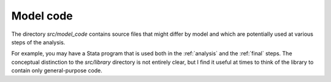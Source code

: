 .. _model_code:

**********
Model code
**********


The directory *src/model_code* contains source files that might differ by model and which are potentially used at various steps of the analysis.

For example, you may have a Stata program that is used both in the :ref:`analysis` and the :ref:`final` steps. The conceptual distinction to the *src/library* directory is not entirely clear, but I find it useful at times to think of the library to contain only general-purpose code.
